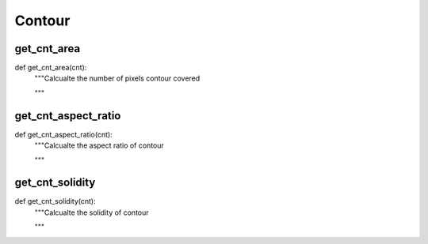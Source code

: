 Contour
========

get_cnt_area
--------
::

def get_cnt_area(cnt):
    """Calcualte the number of pixels contour covered

    """

get_cnt_aspect_ratio
--------
::

def get_cnt_aspect_ratio(cnt):
    """Calcualte the aspect ratio of contour

    """    

get_cnt_solidity
--------
::

def get_cnt_solidity(cnt):
    """Calcualte the solidity of contour

    """
